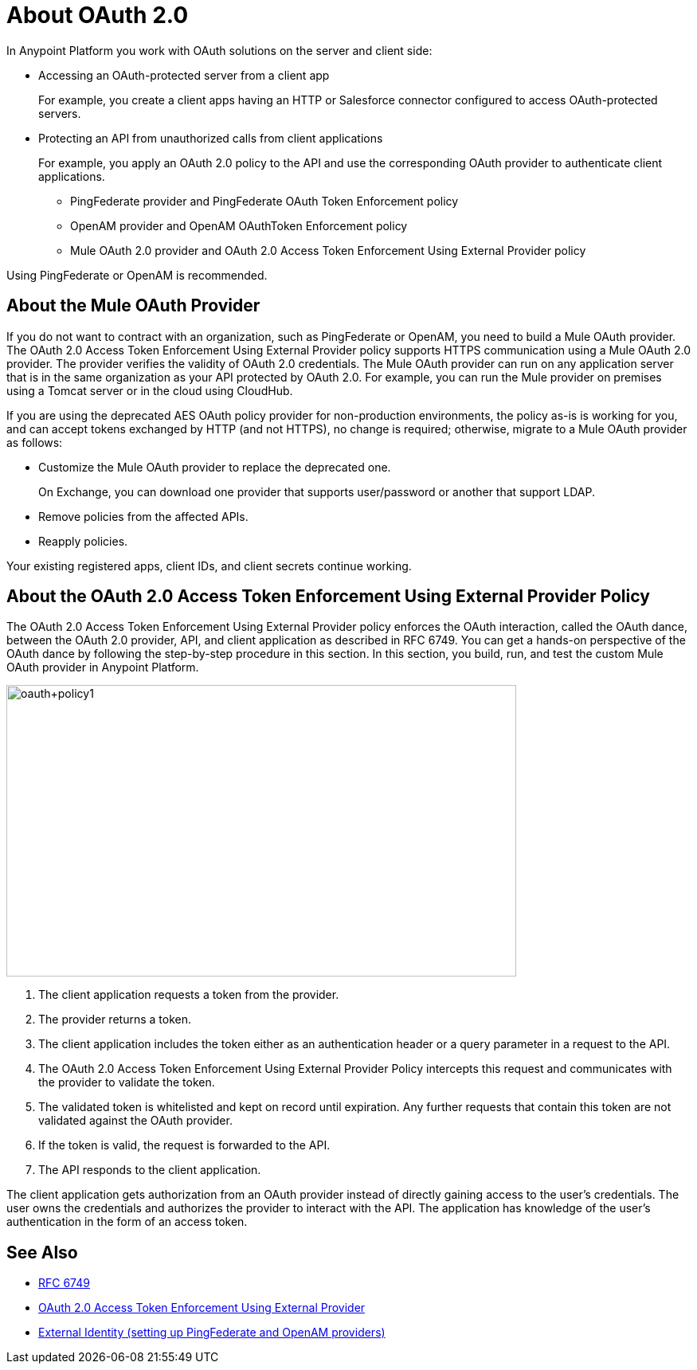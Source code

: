 = About OAuth 2.0
:meta-audience: Developer
:meta-job-phase: Implement
:meta-job:
:meta-exp-level: Expert
:meta-feature: oauth
:meta-keywords: oauth, oauth provider, authentication
:meta-synonym: 
:meta-product: API Manager, Studio, Mule
:meta-applies-to:

In Anypoint Platform you work with OAuth solutions on the server and client side:

* Accessing an OAuth-protected server from a client app
+
For example, you create a client apps having an HTTP or Salesforce connector configured to access OAuth-protected servers.
+
* Protecting an API from unauthorized calls from client applications
+
For example, you apply an OAuth 2.0 policy to the API and use the corresponding OAuth provider to authenticate client applications.
+
** PingFederate provider and PingFederate OAuth Token Enforcement policy
** OpenAM provider and OpenAM OAuthToken Enforcement policy
** Mule OAuth 2.0 provider and OAuth 2.0 Access Token Enforcement Using External Provider policy

Using PingFederate or OpenAM is recommended.

// add OpenID Connect

== About the Mule OAuth Provider

If you do not want to contract with an organization, such as PingFederate or OpenAM, you need to build a Mule OAuth provider. The OAuth 2.0 Access Token Enforcement Using External Provider policy supports HTTPS communication using a Mule OAuth 2.0 provider. The provider verifies the validity of OAuth 2.0 credentials. The Mule OAuth provider can run on any application server that is in the same organization as your API protected by OAuth 2.0. For example, you can run the Mule provider on premises using a Tomcat server or in the cloud using CloudHub. 

If you are using the deprecated AES OAuth policy provider for non-production environments, the policy as-is is working for you, and can accept tokens exchanged by HTTP (and not HTTPS), no change is required; otherwise, migrate to a Mule OAuth provider as follows:

* Customize the Mule OAuth provider to replace the deprecated one.
+
On Exchange, you can download one provider that supports user/password or another that support LDAP.
* Remove policies from the affected APIs.
* Reapply policies.

Your existing registered apps, client IDs, and client secrets continue working.

== About the OAuth 2.0 Access Token Enforcement Using External Provider Policy 

The OAuth 2.0 Access Token Enforcement Using External Provider policy enforces the OAuth interaction, called the OAuth dance, between the OAuth 2.0 provider, API, and client application as described in RFC 6749. You can get a hands-on perspective of the OAuth dance by following the step-by-step procedure in this section. In this section, you build, run, and test the custom Mule OAuth provider in Anypoint Platform.

image::oauth+policy1.png[oauth+policy1,height=366,width=640]

. The client application requests a token from the provider.
. The provider returns a token.
. The client application includes the token either as an authentication header or a query parameter in a request to the API.
. The OAuth 2.0 Access Token Enforcement Using External Provider Policy intercepts this request and communicates with the provider to validate the token.
. The validated token is whitelisted and kept on record until expiration. Any further requests that contain this token are not validated against the OAuth provider.
. If the token is valid, the request is forwarded to the API.
. The API responds to the client application.

The client application gets authorization from an OAuth provider instead of directly gaining access to the user's credentials. The user owns the credentials and authorizes the provider to interact with the API. The application has knowledge of the user's authentication in the form of an access token.

== See Also

* link:https://tools.ietf.org/html/rfc6749#section-4.1[RFC 6749]
* link:/api-manager/external-oauth-2.0-token-validation-policy[OAuth 2.0 Access Token Enforcement Using External Provider]
* link:/access-management/external-identity[External Identity (setting up PingFederate and OpenAM providers)]
